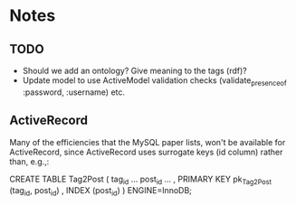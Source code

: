 * Notes 
** TODO
   + Should we add an ontology?  Give meaning to the tags (rdf)?
   + Update model to use ActiveModel validation checks
     (validate_presence_of :password, :username) etc.
** ActiveRecord

   Many of the efficiencies that the MySQL paper lists, won't be available
   for ActiveRecord, since ActiveRecord uses surrogate keys (id column)
   rather than, e.g.,:

      CREATE TABLE Tag2Post (
        tag_id ...
        post_id ...
        , PRIMARY KEY pk_Tag2Post (tag_id, post_id)
        , INDEX (post_id)
      ) ENGINE=InnoDB;
